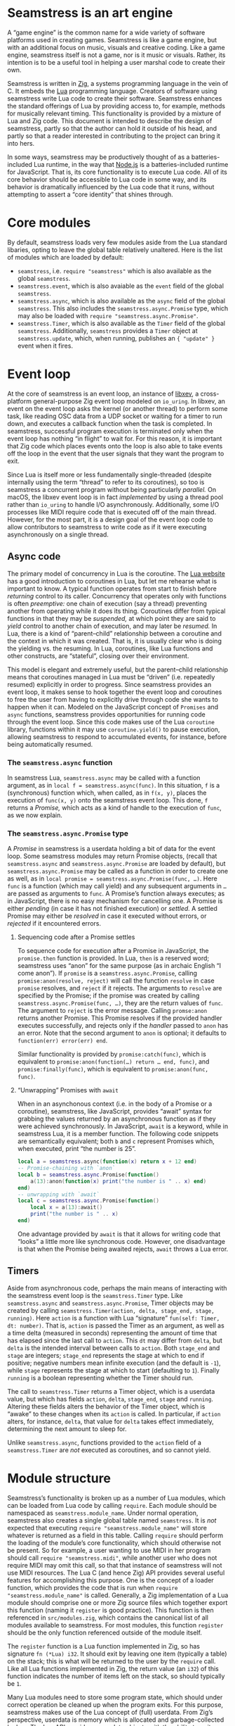 * Seamstress is an art engine
A “game engine” is the common name for a wide variety of software platforms used in creating games.
Seamstress is like a game engine, but with an additional focus on music, visuals and creative coding.
Like a game engine, seamstress itself is not a game, nor is it music or visuals.
Rather, its intention is to be a useful tool in helping a user marshal code to create their own.

Seamstress is written in [[https://ziglang.org][Zig]], a systems programming language in the vein of C.
It embeds the [[https://lua.org][Lua]] programming language.
Creators of software using seamstress write Lua code to create their software.
Seamstress enhances the standard offerings of Lua by providing access to, for example,
methods for musically relevant timing.
This functionality is provided by a mixture of Lua and Zig code.
This document is intended to describe the design of seamstress,
partly so that the author can hold it outside of his head,
and partly so that a reader interested in contributing to the project can bring it into hers.

In some ways, seamstress may be productively thought of as a batteries-included Lua runtime,
in the way that [[https://nodejs.org][Node.js]] is a batteries-included runtime for JavaScript.
That is, its core functionality is to execute Lua code.
All of its core behavior should be accessible to Lua code in some way,
and its behavior is dramatically influenced by the Lua code that it runs,
without attempting to assert a “core identity” that shines through.

* Core modules
By default, seamstress loads very few modules aside from the Lua standard libaries,
opting to leave the global table relatively unaltered.
Here is the list of modules which are loaded by default:
- =seamstress=, i.e. =require "seamstress"= which is also available as the global =seamstress=.
- =seamstress.event=, which is also avaiable as the =event= field of the global =seamstress=.
- =seamstress.async=, which is also available as the =async= field of the global =seamstress=.
  This also includes the =seamstress.async.Promise= type, which may also be loaded with
  =require "seamstress.async.Promise"=.
- =seamstress.Timer=, which is also available as the =Timer= field of the global =seamstress=.
  Additionally, =seamstress= provides a =Timer= object at =seamstress.update=,
  which, when running, publishes an ={ "update" }= event when it fires.
  
* Event loop
At the core of seamstress is an event loop,
an instance of [[https://github.com/mitchellh/libxev][libxev]], a cross-platform general-purpose Zig event loop modeled on =io_uring=.
In libxev, an event on the event loop asks the kernel (or another thread) to perform some task,
like reading OSC data from a UDP socket or waiting for a timer to run down,
and executes a callback function when the task is completed.
In seamstress, successful program execution is terminated only when the event loop has nothing “in flight” to wait for.
For this reason, it is important that Zig code which places events onto the loop
is also able to take events off the loop in the event that the user signals that they want the program to exit.

Since Lua is itself more or less fundamentally single-threaded
(despite internally using the term “thread” to refer to its coroutines),
so too is seamstress a concurrent program without being particularly /parallel./
On macOS, the libxev event loop is in fact /implemented/ by using a thread pool rather than =io_uring=
to handle I/O asynchronously.
Additionally, some I/O processes like MIDI require code that is executed off of the main thread.
However, for the most part, it is a design goal of the event loop code to allow contributors to seamstress
to write code as if it were executing asynchronously on a single thread.

** Async code
The primary model of concurrency in Lua is the coroutine.
The [[https://lua.org][Lua website]] has a good introduction to coroutines in Lua,
but let me rehearse what is important to know.
A typical function operates from start to finish before /returning/ control to its caller.
Concurrency that operates only with functions is often /preemptive:/
one chain of execution (say a thread)
preventing another from operating while it does its thing.
Coroutines differ from typical functions in that they may be /suspended,/
at which point they are said to /yield/ control to another chain of execution,
and may later be /resumed./
In Lua, there is a kind of “parent–child” relationship between a coroutine
and the context in which it was created.
That is, it is usually clear who is doing the yielding vs. the resuming.
In Lua, coroutines, like Lua functions and other constructs, are “stateful”,
closing over their environment.

This model is elegant and extremely useful,
but the parent–child relationship means that coroutines managed in Lua
must be “driven” (i.e. repeatedly resumed) explicitly in order to progress.
Since seamstress provides an event loop,
it makes sense to hook together the event loop and coroutines to free the user
from having to explicitly drive through code she wants to happen when it can.
Modeled on the JavaScript concept of =Promises= and =async= functions,
seamstress provides opportunities for running code through the event loop.
Since this code makes use of the Lua =coroutine= library,
functions within it may use =coroutine.yield()= to pause execution,
allowing seamstress to respond to accumulated events, for instance,
before being automatically resumed.

*** The =seamstress.async= function
In seamstress Lua, =seamstress.async= may be called with a function argument,
as in =local f = seamstress.async(func)=.
In this situation, =f= is a (synchronous) function
which, when called, as in =f(x, y)=, places the execution of =func(x, y)= onto the seamstress event loop.
This done, =f= returns a /Promise,/ which acts as a kind of handle to the execution of =func=,
as we now explain.

*** The =seamstress.async.Promise= type
A /Promise/ in seamstress is a userdata holding a bit of data for the event loop.
Some seamstress modules may return Promise objects,
(recall that =seamstress.async= and =seamstress.async.Promise= are loaded by default),
but =seamstress.async.Promise= may be called as a function in order to create one as well,
as in =local promise = seamstress.async.Promise(func, …)=.
Here =func= is a function (which may call yield)
and any subsequent arguments in =…= are passed as arguments to =func=.
A Promise’s function always executes;
as in JavaScript, there is no easy mechanism for cancelling one.
A Promise is either /pending/ (in case it has not finished execution) or /settled./
A settled Promise may either be /resolved/ in case it executed without errors,
or /rejected/ if it encountered errors.

**** Sequencing code after a Promise settles
To sequence code for execution after a Promise in JavaScript,
the =promise.then= function is provided.
In Lua, =then= is a reserved word; seamstress uses “anon” for the same purpose
(as in archaic English “I come anon”).
If =promise= is a =seamstress.async.Promise=,
calling =promise:anon(resolve, reject)= will call the function =resolve=
in case =promise= resolves, and =reject= if it rejects.
The arguments to =resolve= are specified by the Promise;
if the promise was created by calling =seamstress.async.Promise(func, …)=,
they are the return values of =func=.
The argument to =reject= is the error message.
Calling =promse:anon= returns another Promise.
This Promise resolves if the provided handler executes successfully,
and rejects only if the /handler/ passed to =anon= has an error.
Note that the second argument to =anon= is optional;
it defaults to =function(err) error(err) end=.

Similar functionality is provided by =promise:catch(func)=,
which is equivalent to =promise:anon(function(…) return … end, func)=,
and =promise:finally(func)=, which is equivalent to =promise:anon(func, func)=.

**** “Unwrapping” Promises with =await=
When in an asynchonous context (i.e. in the body of a Promise or a coroutine),
seamstress, like JavaScript, provides “await” syntax
for grabbing the values returned by an asynchronous function
as if they were achieved synchronously.
In JavaScript, =await= is a keyword,
while in seamstress Lua, it is a member function.
The following code snippets are semantically equivalent;
both =b= and =c= represent Promises which, when executed,
print “the number is 25”.
#+begin_src lua
  local a = seamstress.async(function(x) return x + 12 end)
  -- Promise-chaining with `anon`
  local b = seamstress.async.Promise(function()
      a(13):anon(function(x) print("the number is " .. x) end)
  end)
  -- unwrapping with `await`
  local c = seamstress.async.Promise(function()
      local x = a(13):await()
      print("the number is " .. x)
  end)
#+end_src
One advantage provided by =await= is that it allows for writing code that “looks”
a little more like synchronous code.
However, one disadvantage is that when the Promise being awaited rejects,
=await= throws a Lua error.

** Timers
Aside from asynchronous code,
perhaps the main means of interacting with the seamstress event loop
is the =seamstress.Timer= type.
Like =seamstress.async= and =seamstress.async.Promise=,
Timer objects may be created by calling
=seamstress.Timer(action, delta, stage_end, stage, running)=.
Here =action= is a function with Lua “signature”
=fun(self: Timer, dt: number)=.
That is, =action= is passed the Timer as an argument,
as well as a time delta (measured in seconds)
representing the amount of time that has elapsed since the last call to =action=.
This =dt= may differ from =delta=,
but =delta= is the intended interval between calls to =action=.
Both =stage_end= and =stage= are integers;
=stage_end= represents the stage at which to end if positive;
negative numbers mean infinite execution (and the default is =-1=),
while =stage= represents the stage at which to start (defaulting to =1=).
Finally =running= is a boolean representing whether the Timer should run.

The call to =seamstress.Timer= returns a Timer object,
which is a userdata value,
but which has fields =action=, =delta=, =stage_end=, =stage= and =running=.
Altering these fields alters the behavior of the Timer object,
which is “awake” to these changes when its =action= is called.
In particular, if =action= alters, for instance, =delta=,
that value for =delta= takes effect immediately,
determining the next amount to sleep for.

Unlike =seamstress.async=,
functions provided to the =action= field of a =seamstress.Timer=
are /not/ executed as coroutines,
and so cannot yield.

* Module structure
Seamstress’s functionality is broken up as a number of Lua modules,
which can be loaded from Lua code by calling =require=.
Each module should be namespaced as =seamstress.module_name=.
Under normal operation, seamstress also creates a single global table named =seamstress=.
It is /not/ expected that executing =require "seamstress.module_name"=
will store whatever is returned as a field in this table.
Calling =require= should perform the loading of the module’s core functionality,
which should otherwise not be present.
So for example, a user wanting to use MIDI in her program should call =require "seamstress.midi"=,
while another user who does not require MIDI may omit this call,
so that that instance of seamstress will not use MIDI resources.
The Lua C (and hence Zig) API provides several useful features for accomplishing this purpose.
One is the concept of a loader function,
which provides the code that is run when =require "seamstress.module_name"= is called.
Generally, a Zig implementation of a Lua module should comprise one or more Zig source files
which together export this function (naming it =register= is good practice).
This function is then referenced in =src/modules.zig=,
which contains the canonical list of all modules available to seamstress.
For most modules, this function =register= should be the only function referenced outside of the module itself.

The =register= function is a Lua function implemented in Zig, so has signature =fn (*Lua) i32=.
It should exit by leaving one item (typically a table) on the stack;
this is what will be returned to the user by the =require= call.
Like all Lua functions implemented in Zig,
the return value (an =i32=) of this function indicates the number of items left on the stack,
so should typically be =1=.

Many Lua modules need to store some program state,
which should under correct operation be cleaned up when the program exits.
For this purpose, seamstress makes use of the Lua concept of (full) userdata.
From Zig’s perspective, userdata is memory which is allocated and garbage-collected by Lua.
The Lua API provides a userdata objects with the ability to write a =__gc= metamethod
which is run when the garbage collector marks an object for destruction.
For tables and objects whose lifetime is potentially shorter than the life of seamstress,
the =__gc= metamethod is ideal for cleanup code.
However, for modules themselves, which expect to be available to Lua for the entire lifetime of a seamstress program,
The =__gc= metamethod is not appropriate for cleanup code,
for the reason that when compiled with optimizations for speed,
the seamstress program does not “close” the Lua instance,
opting instead to exit the program early and save a user of a seamstress program from having to wait while memory is freed.
To ensure correct operations in all compilation modes,
it is sometimes still correct to provide a =__gc= metamethod which simply frees memory.

** Exit handlers
Instead, seamstress provides (under =lua_util.zig=)
a Zig API for registering a function to be called at program exit.
This API is important for two reasons.
First, for many modules which interact with the “outside world”, for example the user’s terminal,
this is the appropriate place to leave things in a good state no matter how the program exits.
And second, this API is also how modules which add recurring events to the event loop should take them off
so that seamstress does shut down correctly.

The function, =addExitHandler= has signature =fn (*Lua, enum { panic, quit }) void=.
To use it, start by pushing the function you wish to register as an exit handler onto the stack.
Then call =addExitHandler=.
Here is an example from =cli.zig=:

#+begin_src zig
  // l is the seamstress Lua environment.
  // self is a pointer to the CLI struct
  l.pushLightUserdata(self);
  l.pushClosure(ziglua.wrap(struct {
      fn f(l: *Lua) i32 {
          const i = Lua.upvalueIndex(1);
          const cli = l.toUserdata(Cli, i) catch unreachable;
          cli.cancel();
          return 0;
      }
  }.f), 1);
  l.addExitHandler(l, .quit);
#+end_src

Notice that this Lua function /closes over/ the CLI struct rather than accepting it as an argument.
This is important: although they are implemented in Zig code (in =seamstress.zig=),
both the quit and panic functions could be implemented in Lua code roughly as follows

#+begin_src lua
  local handler_tbl = {}
  function handler()
    for _, f in pairs(handler_tbl) do
      pcall(f)
    end
  end
#+end_src

That is, each handler =f= is called with zero arguments.

*** Quit vs. panic
Here are some general rules of thumb about providing quit or panic handlers.
A module that places recurring events onto the event loop
should provide a quit handler to take those events off the event loop.
For example, =cli.zig= places a recurring call to read a line of input from stdin onto the event loop,
and therefore its =register= function finishes by registering the above quit handler.
Remember that without removing events from the event loop, seamstress will not exit properly.

A panic handler should be registered when seamstress
modifies some external state that should be restored even in the event of a crash.
The module =cli.zig= does /not/ provide a panic handler,
because it does not modify external state,
and because panicking does not require the event loop to be shut down smoothly.

** Events
Seamstress modules often make available to the script author the option to respond
when some state changes.
For example, the OSC module allows the user to respond to receiving an OSC message.
In many situations, the preferred response should be to use seamstress’s event system.
This is a “pub/sub” style system;
a user registers callbacks using =seamstress.event.addSubscriber=,
and events are posted by calling =seamstress.event.publish=.
Convenient access to this system from Zig code is implemented in =lua_util.zig=
by the =preparePublish= function,
which has signature =fn(*Lua, []const []const u8) !void=.
The namespace to publish the event under is passed as a slice of strings =[]const []const u8=
(caller owns the memory; often a collection of static string literals works fine).
Calling this function pushes the =seamstress.event.publish= function onto the stack,
followed by a Lua array holding the strings making up the namespace.
Assuming the function returns without errors,
to complete the call, push any arguments to the function onto the stack,
and then use =doCall= from =lua_util.zig=.

* Error handling
Both Zig and Lua provide facilities for handling errors.
These facilities are convenient but serve somewhat different purposes.
The purpose of this section is to establish useful conventions
for contributors of Zig code to seamstress to follow with regard to error handling.

*** Error unions in Zig
Many functions in idiomatic Zig code return an error union
to indicate the possibility of failure.
Zig provides two keywords for unwrapping error unions, =try= and =catch=.
Now, =try f();= is semantically equivalent to =f() catch |err| return err;=.
That is, if =f()= fails, =try= immediately returns the error to the caller.
The =catch= keyword, on the other hand, branches to execute the block that follows it
in case of an error.
If =f= has signature =fn () !T=,
one can unwrap the error by writing =const x = try f();=.
The value =x= will have type =T=.
When writing a longer =catch= block in the same situation,
note that the Zig compiler will require that both the “happy” and “error” branches
of code coerce to the same type.
Functionally this means that the block after =catch= must either have a result type
compatible with =T= or be of type =noreturn=
(e.g. because it finishes with a =return= statement
or calls a function with return type =noreturn= like =std.debug.panic=).

Although =try= is extremely useful,
programming for seamstress presents an interesting pair of challenges:
Lua functions implemented in Zig and libxev callbacks.
Both of these functions have constrained return types that do not allow for error unions.
Therefore, if these functions call code that can return an error,
that error must be handled, otherwise Zig will not compile seamstress.

*** Lua error handling and =longjmp=
Lua also has a concept of an error.
Reporting an error is implemented by calling =error= from Lua code.
The default implementation of =error= in C
makes use of the standard library functions =setjmp= and =longjmp=.
These functions act somewhat like a superpowered =goto=
that can break out of function scopes.
In other words, by using =longjmp=,
the C implementation of Lua can abandon execution of a failed bit of code
and return to “safety” somewhere else in the program.
It is my (limited) understanding that many languages
implement exception handling with this mechanism.
Although powerful,
=longjmp= has the drawback that it can clobber the program’s stack,
meaning that running control flow of seamstress is interrupted when =error= is called.
A poorly handled error could, then,
cause execution of seamstress to break out of the event loop,
potentially resulting in unexpected behavior.
In practice, of course,
uncaught errors in Lua code will simply crash seamstress with an error message.
This is facilitated in =seamstress.zig= by setting an “atpanic” function,
and in =main.zig= by handling =SIGABRT=
(which is raised by the Lua C library’s assertions in debug mode in the (unlikely) event of,
say, a stack overflow).

*** Best practices for errors in seamstress
Error unions are a powerful tool in Zig code.
Functions which are not constrained in their return type
(like Lua functions implemented in Zig, or libxev callbacks)
are encouraged to make use of error unions.
Code in =lua_util.zig= follows this paradigm:
for example, =preparePublish=, =luaPrint= and =doCall= return error unions
to represent their failure modes.

There are some exceptions in =lua_util.zig= as well:
=quit=, =addExitHandler= and =reportError= and =checkCallable= do not return errors,
and for good reason:
=quit= is called to trigger seamstress exiting;
if it fails, we should still exit, so triggering a crash with =std.debug.panic= makes sense.
=reportError= indicates a failure mode that is hard to break out of—since
the purpose of =reportError= is to /handle errors/ it risks circularity for it to be
fallible, so it triggers a crash when it fails.
In a similar vein, an error with =addExitHandler= indicates a programming error,
either from Zig or Lua code,
and also indicates a possible disruption in the ability for seamstress to exit normally.
Finally =checkCallable= is designed as a convenience function for creating Lua errors,
so it already raises an error (hence clobbers the stack) when its conditions are not met.

For Zig code which is contrained in its return type from returning an error union;
that is, code which must handle all errors it receives,
here is some advice:

**** Interface with user code with =doCall=
The Lua error system /protects/ against errors by making use of the function =pcall=;
if via =longjmp= the Lua =error= function “throws” an exception,
=pcall= makes use of =setjmp= to “catch” it.
In seamstress Zig code,
the idiomatic interface to =pcall= is =doCall= in =lua_util.zig=.
In the Lua C (and Zig) interface,
you first push the function to call onto the stack,
then any arguments to it,
and finally trigger a call, passing the number of arguments and
the number of expected return values.
=doCall= augments this by adding a “message handler”
that takes any error message returned in case of failure
and adding a stack trace to it, and returning a Zig error value to indicate the failure.
By using =doCall= instead of =Lua.call=,
seamstress Zig code can be resilient against failures in user code,
decreasing the likelihood of crashes.

Be aware of the potential for and results of failure however.
When a call to =doCall= returns a Zig error,
it /also/ leaves an error message string on top of the Lua stack.
If care is not taken, it is easy for Zig code to treat this error message
as a desired ingredient for further processing,
leading to further (and more confusing) errors.
Even if this string is correctly handled,
it may be necessary to provide a default value to the Lua stack
for code execution to continue correctly.

**** The =reportError= function
Seamstress provides the =reportError= function in =lua_util.zig=
as a means of allowing user code to notify the user of failure.
This function should be called only in response to errors,
since it expects the presence of an error message on the stack.
This function uses the seamstress event system,
publishing an event under the ={ "error" }= namespace
with the error message as an additional argument.
If at any point in this process a /further/ failure is encountered,
=reportError= triggers a crash with =std.debug.panic=.
By default, a callback is subscribed to =reportError=
that will print the error message to stderr;
this callback is removed if TUI operation is enabled,
but other behavior is possible by registering new subscribers to the ={ "error" }= namespace.

* Multiple layers of access
It is a design goal of seamstress that a user should be able to productively engage with their ideas on many levels,
and the software should therefore provide multiple layers of abstraction.
For example, it should be possible to access and process mouse information directly
whether using a terminal which supports mouse usage or an OS window.
However, since it likely isn’t always inspiring to code the hitbox calculation, hover responsiveness and so on
for creating a push button,
seamstress should provide a push button abstraction with an appropriate level of customizability.

* Modules
** =seamstress.clock=
In contrast to =seamstress.async= functions,
which utilize coroutines but attempts to drive its coroutine quickly,
and to =seamstress.Timer= objects,
which operate over time, but do not use coroutines,
=seamstress.clock= drives coroutines over time,
with options for resuming according to a notion of musical tempo,
which may be provided internally, or via MIDI or [[https://www.ableton.com/en/link/][Ableton Link]].

The function =seamstress.clock.run(f, …)= runs the function =f=
as a coroutine, passing it the remainder of the arguments,
and returns a =Clock= object,
which is a table with fields =id= (an integer) and =coro= (a coroutine).
Inside the body of =f=, calls to =seamstress.clock.sleep(seconds)=
or =seamstress.clock.sync(beat, offset)=
will cause execution of =f= to pause for time measured either in seconds
or in beats.

** =seamstress.midi=
** =seamstress.osc=
** =seamstress.monome=
** =seamstress.tui=
